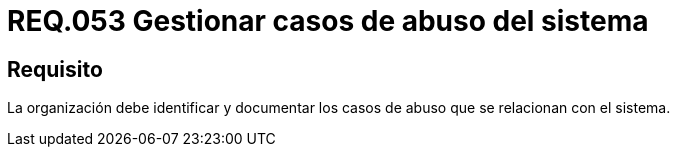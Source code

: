 :slug: rules/053/
:category: rules
:description: En el presente documento se detallan los requerimientos de seguridad relacionados a la gestión de los casos de abuso que se pueden presentar en un determinado sistema. Por lo tanto, la organización debe identificar y documentar los casos de abuso que se relacionan con el sistema.
:keywords: Casos de abuso, Organización, Sistema, Identificar, Documentar, Seguridad.
:rules: yes

= REQ.053 Gestionar casos de abuso del sistema

== Requisito

La organización debe identificar
y documentar los casos de abuso que se relacionan con el sistema.
